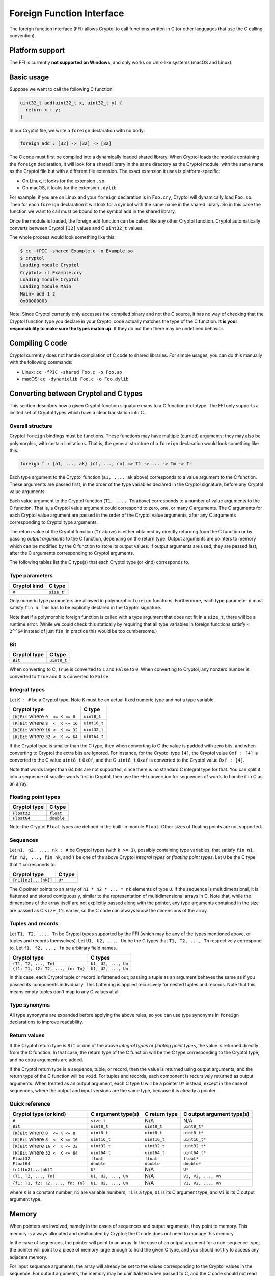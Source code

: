 Foreign Function Interface
==========================

The foreign function interface (FFI) allows Cryptol to call functions written in
C (or other languages that use the C calling convention).

Platform support
----------------

The FFI is currently **not supported on Windows**, and only works on Unix-like
systems (macOS and Linux).

Basic usage
-----------

Suppose we want to call the following C function:

.. code-block:: c

  uint32_t add(uint32_t x, uint32_t y) {
    return x + y;
  }

In our Cryptol file, we write a ``foreign`` declaration with no body:

.. code-block:: cryptol

  foreign add : [32] -> [32] -> [32]

The C code must first be compiled into a dynamically loaded shared library. When
Cryptol loads the module containing the ``foreign`` declaration, it will look
for a shared library in the same directory as the Cryptol module, with the same
name as the Cryptol file but with a different file extension. The exact
extension it uses is platform-specific:

* On Linux, it looks for the extension ``.so``.
* On macOS, it looks for the extension ``.dylib``.

For example, if you are on Linux and your ``foreign`` declaration is in
``Foo.cry``, Cryptol will dynamically load ``Foo.so``. Then for each ``foreign``
declaration it will look for a symbol with the same name in the shared library.
So in this case the function we want to call must be bound to the symbol ``add``
in the shared library.

Once the module is loaded, the foreign ``add`` function can be called like any
other Cryptol function. Cryptol automatically converts between Cryptol ``[32]``
values and C ``uint32_t`` values.

The whole process would look something like this:

.. code-block::

  $ cc -fPIC -shared Example.c -o Example.so
  $ cryptol
  Loading module Cryptol
  Cryptol> :l Example.cry
  Loading module Cryptol
  Loading module Main
  Main> add 1 2
  0x00000003

Note: Since Cryptol currently only accesses the compiled binary and not the C
source, it has no way of checking that the Cryptol function type you declare in
your Cryptol code actually matches the type of the C function. **It is your
responsibility to make sure the types match up**. If they do not then there may
be undefined behavior.

Compiling C code
----------------

Cryptol currently does not handle compilation of C code to shared libraries. For
simple usages, you can do this manually with the following commands:

* Linux: ``cc -fPIC -shared Foo.c -o Foo.so``
* macOS: ``cc -dynamiclib Foo.c -o Foo.dylib``

Converting between Cryptol and C types
--------------------------------------

This section describes how a given Cryptol function signature maps to a C
function prototype. The FFI only supports a limited set of Cryptol types which
have a clear translation into C.

Overall structure
~~~~~~~~~~~~~~~~~

Cryptol ``foreign`` bindings must be functions. These functions may have
multiple (curried) arguments; they may also be polymorphic, with certain
limitations. That is, the general structure of a ``foreign`` declaration would
look something like this:

.. code-block:: cryptol

  foreign f : {a1, ..., ak} (c1, ..., cn) => T1 -> ... -> Tm -> Tr

Each type argument to the Cryptol function (``a1, ..., ak`` above) corresponds
to a value argument to the C function. These arguments are passed first, in the
order of the type variables declared in the Cryptol signature, before any
Cryptol value arguments.

Each value argument to the Cryptol function (``T1, ..., Tm`` above) corresponds
to a number of value arguments to the C function. That is, a Cryptol value
argument could correspond to zero, one, or many C arguments. The C arguments for
each Cryptol value argument are passed in the order of the Cryptol value
arguments, after any C arguments corresponding to Cryptol type arguments.

The return value of the Cryptol function (``Tr`` above) is either obtained by
directly returning from the C function or by passing *output arguments* to the C
function, depending on the return type. Output arguments are pointers to memory
which can be modified by the C function to store its output values. If output
arguments are used, they are passed last, after the C arguments corresponding to
Cryptol arguments.

The following tables list the C type(s) that each Cryptol type (or kind)
corresponds to.

Type parameters
~~~~~~~~~~~~~~~

============  ==========
Cryptol kind  C type
============  ==========
``#``         ``size_t``
============  ==========

Only numeric type parameters are allowed in polymorphic ``foreign`` functions.
Furthermore, each type parameter ``n`` must satisfy ``fin n``. This has to be
explicitly declared in the Cryptol signature.

Note that if a polymorphic foreign function is called with a type argument that
does not fit in a ``size_t``, there will be a runtime error. (While we could
check this statically by requiring that all type variables in foreign functions
satisfy ``< 2^^64`` instead of just ``fin``, in practice this would be too
cumbersome.)

Bit
~~~

============  ===========
Cryptol type  C type
============  ===========
``Bit``       ``uint8_t``
============  ===========

When converting to C, ``True`` is converted to ``1`` and ``False`` to ``0``.
When converting to Cryptol, any nonzero number is converted to ``True`` and
``0`` is converted to ``False``.

Integral types
~~~~~~~~~~~~~~

Let ``K : #`` be a Cryptol type. Note ``K`` must be an actual fixed numeric type
and not a type variable.

==================================  ============
Cryptol type                        C type
==================================  ============
``[K]Bit`` where ``0  <= K <= 8``   ``uint8_t``
``[K]Bit`` where ``8  <  K <= 16``  ``uint16_t``
``[K]Bit`` where ``16 <  K <= 32``  ``uint32_t``
``[K]Bit`` where ``32 <  K <= 64``  ``uint64_t``
==================================  ============

If the Cryptol type is smaller than the C type, then when converting to C the
value is padded with zero bits, and when converting to Cryptol the extra bits
are ignored. For instance, for the Cryptol type ``[4]``, the Cryptol value ``0xf
: [4]`` is converted to the C value ``uint8_t`` ``0x0f``, and the C ``uint8_t``
``0xaf`` is converted to the Cryptol value ``0xf : [4]``.

Note that words larger than 64 bits are not supported, since there is no
standard C integral type for that. You can split it into a sequence of smaller
words first in Cryptol, then use the FFI conversion for sequences of words to
handle it in C as an array.

Floating point types
~~~~~~~~~~~~~~~~~~~~

============  ==========
Cryptol type  C type
============  ==========
``Float32``   ``float``
``Float64``   ``double``
============  ==========

Note: the Cryptol ``Float`` types are defined in the built-in module ``Float``.
Other sizes of floating points are not supported.

Sequences
~~~~~~~~~

Let ``n1, n2, ..., nk : #`` be Cryptol types (with ``k >= 1``), possibly
containing type variables, that satisfy ``fin n1, fin n2, ..., fin nk``, and
``T`` be one of the above Cryptol *integral types* or *floating point types*.
Let ``U`` be the C type that ``T`` corresponds to.

====================  ===========
Cryptol type          C type
====================  ===========
``[n1][n2]...[nk]T``  ``U*``
====================  ===========

The C pointer points to an array of ``n1 * n2 * ... * nk`` elements of type
``U``. If the sequence is multidimensional, it is flattened and stored
contiguously, similar to the representation of multidimensional arrays in C.
Note that, while the dimensions of the array itself are not explicitly passed
along with the pointer, any type arguments contained in the size are passed as C
``size_t``'s earlier, so the C code can always know the dimensions of the array.

Tuples and records
~~~~~~~~~~~~~~~~~~

Let ``T1, T2, ..., Tn`` be Cryptol types supported by the FFI (which may be any
of the types mentioned above, or tuples and records themselves). Let
``U1, U2, ..., Un`` be the C types that ``T1, T2, ..., Tn`` respectively
correspond to. Let ``f1, f2, ..., fn`` be arbitrary field names.

=================================  ===================
Cryptol type                       C types
=================================  ===================
``(T1, T2, ..., Tn)``              ``U1, U2, ..., Un``
``{f1: T1, f2: T2, ..., fn: Tn}``  ``U1, U2, ..., Un``
=================================  ===================

In this case, each Cryptol tuple or record is flattened out; passing a tuple as
an argument behaves the same as if you passed its components individually. This
flattening is applied recursively for nested tuples and records. Note that this
means empty tuples don't map to any C values at all.

Type synonyms
~~~~~~~~~~~~~

All type synonyms are expanded before applying the above rules, so you can use
type synonyms in ``foreign`` declarations to improve readability.

Return values
~~~~~~~~~~~~~

If the Cryptol return type is ``Bit`` or one of the above *integral types* or
*floating point types*, the value is returned directly from the C function. In
that case, the return type of the C function will be the C type corresponding to
the Cryptol type, and no extra arguments are added.

If the Cryptol return type is a sequence, tuple, or record, then the value is
returned using output arguments, and the return type of the C function will be
``void``. For tuples and records, each component is recursively returned as
output arguments. When treated as an output argument, each C type ``U`` will be
a pointer ``U*`` instead, except in the case of sequences, where the output and
input versions are the same type, because it is already a pointer.

Quick reference
~~~~~~~~~~~~~~~

==================================  ===================  =============  =========================
Cryptol type (or kind)              C argument type(s)   C return type  C output argument type(s)
==================================  ===================  =============  =========================
``#``                               ``size_t``           N/A            N/A
``Bit``                             ``uint8_t``          ``uint8_t``    ``uint8_t*``
``[K]Bit`` where ``0  <= K <= 8``   ``uint8_t``          ``uint8_t``    ``uint8_t*``
``[K]Bit`` where ``8  <  K <= 16``  ``uint16_t``         ``uint16_t``   ``uint16_t*``
``[K]Bit`` where ``16 <  K <= 32``  ``uint32_t``         ``uint32_t``   ``uint32_t*``
``[K]Bit`` where ``32 <  K <= 64``  ``uint64_t``         ``uint64_t``   ``uint64_t*``
``Float32``                         ``float``            ``float``      ``float*``
``Float64``                         ``double``           ``double``     ``double*``
``[n1][n2]...[nk]T``                ``U*``               N/A            ``U*``
``(T1, T2, ..., Tn)``               ``U1, U2, ..., Un``  N/A            ``V1, V2, ..., Vn``
``{f1: T1, f2: T2, ..., fn: Tn}``   ``U1, U2, ..., Un``  N/A            ``V1, V2, ..., Vn``
==================================  ===================  =============  =========================

where ``K`` is a constant number, ``ni`` are variable numbers, ``Ti`` is a type,
``Ui`` is its C argument type, and ``Vi`` is its C output argument type.

Memory
------

When pointers are involved, namely in the cases of sequences and output
arguments, they point to memory. This memory is always allocated and deallocated
by Cryptol; the C code does not need to manage this memory.

In the case of sequences, the pointer will point to an array. In the case of an
output argument for a non-sequence type, the pointer will point to a piece of
memory large enough to hold the given C type, and you should not try to access
any adjacent memory.

For input sequence arguments, the array will already be set to the values
corresponding to the Cryptol values in the sequence. For output arguments, the
memory may be uninitialized when passed to C, and the C code should not read
from it. It must write to the memory the value it is returning.

Evaluation
----------

All Cryptol arguments are fully evaluated when a foreign function is called.

Example
-------

The Cryptol signature

.. code-block:: cryptol

  foreign f : {n} (fin n) => [n][10] -> {a : Bit, b : [64]}
                             -> (Float64, [n + 1][20])

corresponds to the C signature

.. code-block:: c

  void f(size_t n, uint16_t *in0, uint8_t in1, uint64_t in2,
         double *out0, uint32_t *out1);
